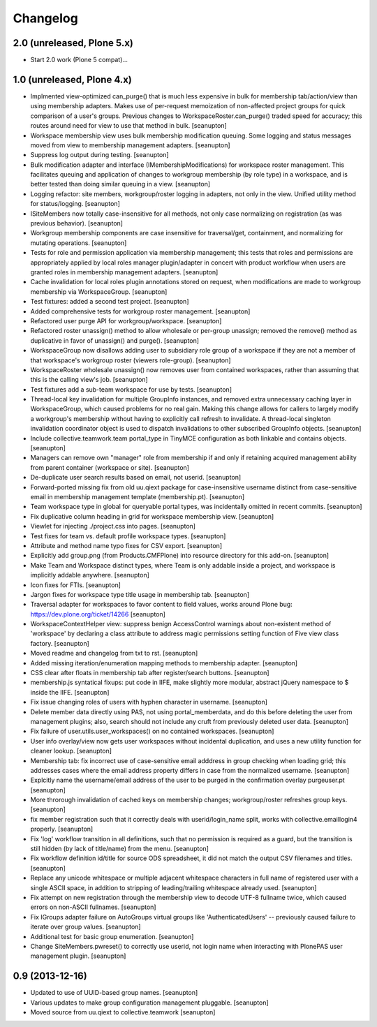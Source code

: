 Changelog
=========

2.0 (unreleased, Plone 5.x)
---------------------------

- Start 2.0 work (Plone 5 compat)...

1.0 (unreleased, Plone 4.x)
---------------------------

- Implmented view-optimized can_purge() that is much less expensive in
  bulk for membership tab/action/view than using membership adapters.
  Makes use of per-request memoization of non-affected project groups
  for quick comparison of a user's groups.  Previous changes to
  WorkspaceRoster.can_purge() traded speed for accuracy; this routes
  around need for view to use that method in bulk.
  [seanupton]

- Workspace membership view uses bulk membership modification queuing.
  Some logging and status messages moved from view to membership
  management adapters.
  [seanupton]

- Suppress log output during testing.
  [seanupton]

- Bulk modification adapter and interface (IMembershipModifications) for
  workspace roster management. This facilitates queuing and application
  of changes to workgroup membership (by role type) in a workspace, and
  is better tested than doing similar queuing in a view.
  [seanupton]

- Logging refactor: site members, workgroup/roster logging in adapters, not
  only in the view.  Unified utility method for status/logging.
  [seanupton]

- ISiteMembers now totally case-insensitive for all methods, not only case
  normalizing on registration (as was previous behavior).
  [seanupton]

- Workgroup membership components are case insensitive for traversal/get,
  containment, and normalizing for mutating operations.
  [seanupton]

- Tests for role and permission application via membership management;
  this tests that roles and permissions are appropriately applied by
  local roles manager plugin/adapter in concert with product workflow
  when users are granted roles in membership management adapters.
  [seanupton]

- Cache invalidation for local roles plugin annotations stored on request,
  when modifications are made to workgroup membership via WorkspaceGroup.
  [seanupton]

- Test fixtures: added a second test project.
  [seanupton]

- Added comprehensive tests for workgroup roster management.
  [seanupton]

- Refactored user purge API for workgroup/workspace.
  [seanupton]

- Refactored roster unassign() method to allow wholesale or per-group 
  unassign; removed the remove() method as duplicative in favor of
  unassign() and purge().
  [seanupton]

- WorkspaceGroup now disallows adding user to subsidiary role group
  of a workspace if they are not a member of that workspace's workgroup
  roster (viewers role-group).
  [seanupton]

- WorkspaceRoster wholesale unassign() now removes user from contained
  workspaces, rather than assuming that this is the calling view's job.
  [seanupton]

- Test fixtures add a sub-team workspace for use by tests.
  [seanupton]

- Thread-local key invalidation for multiple GroupInfo instances, and
  removed extra unnecessary caching layer in WorkspaceGroup, which caused
  problems for no real gain.  Making this change allows for callers
  to largely modify a workgroup's membership without having to explicitly
  call refresh to invalidate.  A thread-local singleton invalidation
  coordinator object is used to dispatch invalidations
  to other subscribed GroupInfo objects.
  [seanupton]

- Include collective.teamwork.team portal_type in TinyMCE configuration as
  both linkable and contains objects.
  [seanupton]

- Managers can remove own "manager" role from membership if and only if
  retaining acquired management ability from parent container (workspace
  or site).
  [seanupton]

- De-duplicate user search results based on email, not userid.
  [seanupton]

- Forward-ported missing fix from old uu.qiext package for case-insensitive
  username distinct from case-sensitive email in membership management
  template (membership.pt).
  [seanupton]

- Team workspace type in global for queryable portal types, was incidentally
  omitted in recent commits.
  [seanupton]

- Fix duplicative column heading in grid for workspace membership view.
  [seanupton]

- Viewlet for injecting ./project.css into pages.
  [seanupton]

- Test fixes for team vs. default profile workspace types.
  [seanupton]

- Attribute and method name typo fixes for CSV export.
  [seanupton]

- Explicitly add group.png (from Products.CMFPlone) into resource directory
  for this add-on.
  [seanupton]

- Make Team and Workspace distinct types, where Team is only addable inside
  a project, and workspace is implicitly addable anywhere.
  [seanupton]

- Icon fixes for FTIs.
  [seanupton]

- Jargon fixes for workspace type title usage in membership tab.
  [seanupton]

- Traversal adapter for workspaces to favor content to field values, works
  around Plone bug: https://dev.plone.org/ticket/14266
  [seanupton]

- WorkspaceContextHelper view: suppress benign AccessControl warnings about
  non-existent method of 'workspace' by declaring a class attribute to
  address magic permissions setting function of Five view class factory.
  [seanupton]

- Moved readme and changelog from txt to rst.
  [seanupton]

- Added missing iteration/enumeration mapping methods to membership adapter.
  [seanupton]

- CSS clear after floats in membership tab after register/search buttons.
  [seanupton]

- membership.js syntatical fixups: put code in IIFE, make slightly more
  modular, abstract jQuery namespace to $ inside the IIFE.
  [seanupton]

- Fix issue changing roles of users with hyphen character in username.
  [seanupton]

- Delete member data directly using PAS, not using portal_memberdata, and 
  do this before deleting the user from management plugins; also, search 
  should not include any cruft from previously deleted user data.
  [seanupton]

- Fix failure of user.utils.user_workspaces() on no contained workspaces.
  [seanupton]

- User info overlay/view now gets user workspaces without incidental
  duplication, and uses a new utility function for cleaner lookup.
  [seanupton]

- Membership tab: fix incorrect use of case-sensitive email adddress in
  group checking when loading grid; this addresses cases where the email
  address property differs in case from the normalized username.
  [seanupton]

- Explcitly name the username/email address of the user to be purged in
  the confirmation overlay purgeuser.pt
  [seanupton]

- More throrough invalidation of cached keys on membership changes;
  workgroup/roster refreshes group keys.
  [seanupton]

- fix member registration such that it correctly deals with
  userid/login_name split, works with collective.emaillogin4 properly.
  [seanupton]

- Fix 'log' workflow transition in all definitions, such that no
  permission is required as a guard, but the transition is still
  hidden (by lack of title/name) from the menu.
  [seanupton]

- Fix workflow definition id/title for source ODS spreadsheet, it
  did not match the output CSV filenames and titles.
  [seanupton]

- Replace any unicode whitespace or multiple adjacent whitespace
  characters in full name of registered user with a single ASCII space,
  in addition to stripping of leading/trailing whitespace already used.
  [seanupton]

- Fix attempt on new registration through the membership view to decode
  UTF-8 fullname twice, which caused errors on non-ASCII fullnames.
  [seanupton]

- Fix IGroups adapter failure on AutoGroups virtual groups like
  'AuthenticatedUsers' -- previously caused failure to iterate over
  group values. [seanupton]

- Additional test for basic group enumeration. [seanupton]

- Change SiteMembers.pwreset() to correctly use userid, not login name
  when interacting with PlonePAS user management plugin. [seanupton]


0.9 (2013-12-16)
----------------

- Updated to use of UUID-based group names. [seanupton]

- Various updates to make group configuration management
  pluggable.
  [seanupton]

- Moved source from uu.qiext to collective.teamwork
  [seanupton]



